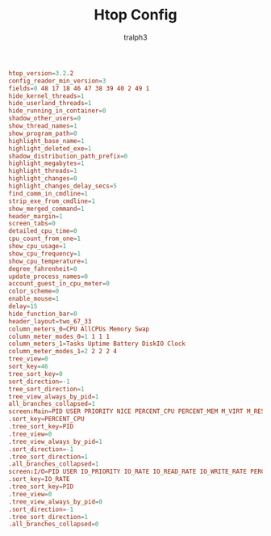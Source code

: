 #+TITLE: Htop Config
#+AUTHOR: tralph3
#+PROPERTY: header-args :noweb yes :tangle ~/.config/htop/htoprc :mkdirp yes

#+begin_src conf
  htop_version=3.2.2
  config_reader_min_version=3
  fields=0 48 17 18 46 47 38 39 40 2 49 1
  hide_kernel_threads=1
  hide_userland_threads=1
  hide_running_in_container=0
  shadow_other_users=0
  show_thread_names=1
  show_program_path=0
  highlight_base_name=1
  highlight_deleted_exe=1
  shadow_distribution_path_prefix=0
  highlight_megabytes=1
  highlight_threads=1
  highlight_changes=0
  highlight_changes_delay_secs=5
  find_comm_in_cmdline=1
  strip_exe_from_cmdline=1
  show_merged_command=1
  header_margin=1
  screen_tabs=0
  detailed_cpu_time=0
  cpu_count_from_one=1
  show_cpu_usage=1
  show_cpu_frequency=1
  show_cpu_temperature=1
  degree_fahrenheit=0
  update_process_names=0
  account_guest_in_cpu_meter=0
  color_scheme=0
  enable_mouse=1
  delay=15
  hide_function_bar=0
  header_layout=two_67_33
  column_meters_0=CPU AllCPUs Memory Swap
  column_meter_modes_0=1 1 1 1
  column_meters_1=Tasks Uptime Battery DiskIO Clock
  column_meter_modes_1=2 2 2 2 4
  tree_view=0
  sort_key=46
  tree_sort_key=0
  sort_direction=-1
  tree_sort_direction=1
  tree_view_always_by_pid=1
  all_branches_collapsed=1
  screen:Main=PID USER PRIORITY NICE PERCENT_CPU PERCENT_MEM M_VIRT M_RESIDENT M_SHARE STATE TIME Command
  .sort_key=PERCENT_CPU
  .tree_sort_key=PID
  .tree_view=0
  .tree_view_always_by_pid=1
  .sort_direction=-1
  .tree_sort_direction=1
  .all_branches_collapsed=1
  screen:I/O=PID USER IO_PRIORITY IO_RATE IO_READ_RATE IO_WRITE_RATE PERCENT_SWAP_DELAY PERCENT_IO_DELAY Command
  .sort_key=IO_RATE
  .tree_sort_key=PID
  .tree_view=0
  .tree_view_always_by_pid=0
  .sort_direction=-1
  .tree_sort_direction=1
  .all_branches_collapsed=0
#+end_src
